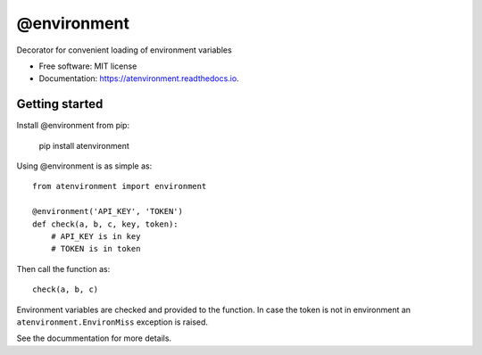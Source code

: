 ============
@environment
============


.. image:: https://img.shields.io/pypi/v/atenvironment.svg
        :target: https://pypi.python.org/pypi/atenvironment

.. image:: https://img.shields.io/travis/eghuro/atenvironment.svg
        :target: https://travis-ci.org/eghuro/atenvironment

.. image:: https://readthedocs.org/projects/atenvironment/badge/?version=latest
        :target: https://atenvironment.readthedocs.io/en/latest/?badge=latest
        :alt: Documentation Status


.. image:: https://pyup.io/repos/github/eghuro/atenvironment/shield.svg
     :target: https://pyup.io/repos/github/eghuro/atenvironment/
     :alt: Updates


.. image:: https://codecov.io/gh/eghuro/atenvironment/branch/master/graph/badge.svg
  :target: https://codecov.io/gh/eghuro/atenvironment



Decorator for convenient loading of environment variables


* Free software: MIT license
* Documentation: https://atenvironment.readthedocs.io.


Getting started
---------------
Install @environment from pip:

   pip install atenvironment


Using @environment is as simple as::

  from atenvironment import environment

  @environment('API_KEY', 'TOKEN')
  def check(a, b, c, key, token):
      # API_KEY is in key
      # TOKEN is in token

Then call the function as::

   check(a, b, c)

Environment variables are checked and provided to the function. In case the token is not in environment an ``atenvironment.EnvironMiss`` exception is raised.


See the docummentation for more details.
